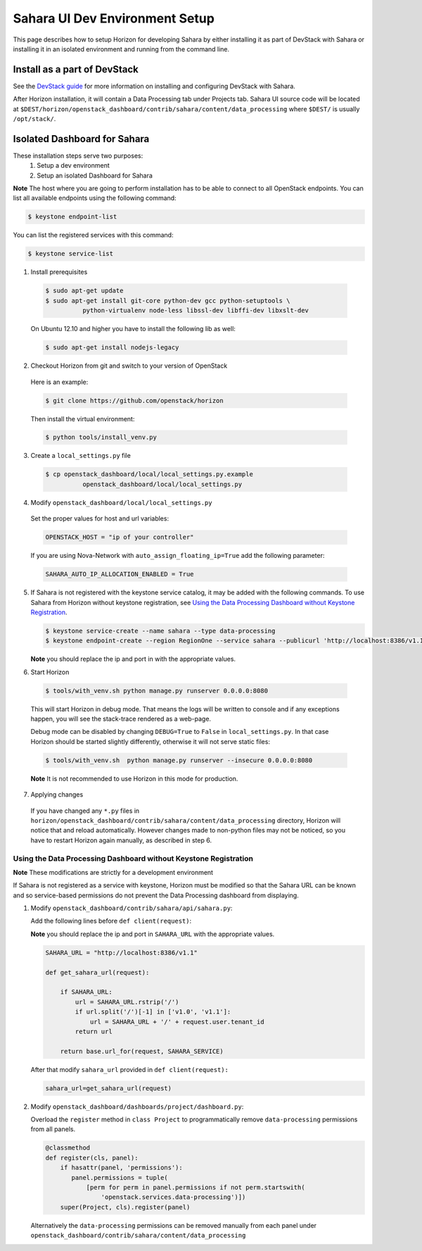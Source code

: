 Sahara UI Dev Environment Setup
===============================

This page describes how to setup Horizon for developing Sahara by either
installing it as part of DevStack with Sahara or installing it in an
isolated environment and running from the command line.

Install as a part of DevStack
-----------------------------

See the `DevStack guide <../devref/devstack.html>`_ for more information
on installing and configuring DevStack with Sahara.

After Horizon installation, it will contain a Data Processing tab under
Projects tab.  Sahara UI source code will be located at
``$DEST/horizon/openstack_dashboard/contrib/sahara/content/data_processing``
where ``$DEST/`` is usually ``/opt/stack/``.

Isolated Dashboard for Sahara
-----------------------------

These installation steps serve two purposes:
 1. Setup a dev environment
 2. Setup an isolated Dashboard for Sahara

**Note** The host where you are going to perform installation has to be able
to connect to all OpenStack endpoints. You can list all available endpoints
using the following command:

.. sourcecode:: console

    $ keystone endpoint-list

You can list the registered services with this command:

.. sourcecode:: console

    $ keystone service-list

1. Install prerequisites

  .. sourcecode:: console

      $ sudo apt-get update
      $ sudo apt-get install git-core python-dev gcc python-setuptools \
                python-virtualenv node-less libssl-dev libffi-dev libxslt-dev
  ..

  On Ubuntu 12.10 and higher you have to install the following lib as well:

  .. sourcecode:: console

      $ sudo apt-get install nodejs-legacy
  ..

2. Checkout Horizon from git and switch to your version of OpenStack

  Here is an example:

  .. sourcecode:: console

      $ git clone https://github.com/openstack/horizon
  ..

  Then install the virtual environment:

  .. sourcecode:: console

      $ python tools/install_venv.py
  ..

3. Create a ``local_settings.py`` file

  .. sourcecode:: console

      $ cp openstack_dashboard/local/local_settings.py.example
                openstack_dashboard/local/local_settings.py
  ..

4. Modify ``openstack_dashboard/local/local_settings.py``

  Set the proper values for host and url variables:

  .. sourcecode:: python

     OPENSTACK_HOST = "ip of your controller"
  ..

  If you are using Nova-Network with ``auto_assign_floating_ip=True`` add the
  following parameter:

  .. sourcecode:: python

     SAHARA_AUTO_IP_ALLOCATION_ENABLED = True
  ..

5. If Sahara is not registered with the keystone service catalog, it may be
   added with the following commands.  To use Sahara from Horizon without keystone
   registration, see `Using the Data Processing Dashboard without Keystone
   Registration`_.

   .. sourcecode:: console

       $ keystone service-create --name sahara --type data-processing
       $ keystone endpoint-create --region RegionOne --service sahara --publicurl 'http://localhost:8386/v1.1/%(tenant_id)s'

   **Note** you should replace the ip and port in with the appropriate values.

6. Start Horizon

  .. sourcecode:: console

      $ tools/with_venv.sh python manage.py runserver 0.0.0.0:8080
  ..

  This will start Horizon in debug mode. That means the logs will be written to
  console and if any exceptions happen, you will see the stack-trace rendered
  as a web-page.

  Debug mode can be disabled by changing ``DEBUG=True`` to ``False`` in
  ``local_settings.py``. In that case Horizon should be started slightly
  differently, otherwise it will not serve static files:

  .. sourcecode:: console

      $ tools/with_venv.sh  python manage.py runserver --insecure 0.0.0.0:8080
  ..

  **Note** It is not recommended to use Horizon in this mode for production.

7. Applying changes

  If you have changed any ``*.py`` files in
  ``horizon/openstack_dashboard/contrib/sahara/content/data_processing``
  directory, Horizon will notice that and reload automatically. However
  changes made to non-python files may not be noticed, so you have to restart
  Horizon again manually, as described in step 6.

Using the Data Processing Dashboard without Keystone Registration
+++++++++++++++++++++++++++++++++++++++++++++++++++++++++++++++++

**Note** These modifications are strictly for a development environment

If Sahara is not registered as a service with keystone, Horizon must be
modified so that the Sahara URL can be known and so service-based
permissions do not prevent the Data Processing dashboard from displaying.


1. Modify ``openstack_dashboard/contrib/sahara/api/sahara.py``:

   Add the following lines before ``def client(request)``:

   **Note** you should replace the ip and port in ``SAHARA_URL`` with the
   appropriate values.

   .. sourcecode:: python

        SAHARA_URL = "http://localhost:8386/v1.1"

        def get_sahara_url(request):

            if SAHARA_URL:
                url = SAHARA_URL.rstrip('/')
                if url.split('/')[-1] in ['v1.0', 'v1.1']:
                    url = SAHARA_URL + '/' + request.user.tenant_id
                return url

            return base.url_for(request, SAHARA_SERVICE)
   ..

   After that modify ``sahara_url`` provided in ``def client(request):``

   .. sourcecode:: python

        sahara_url=get_sahara_url(request)
   ..


2. Modify ``openstack_dashboard/dashboards/project/dashboard.py``:

   Overload the ``register`` method in ``class Project`` to programmatically
   remove ``data-processing`` permissions from all panels.

   .. sourcecode:: python

        @classmethod
        def register(cls, panel):
            if hasattr(panel, 'permissions'):
               panel.permissions = tuple(
                   [perm for perm in panel.permissions if not perm.startswith(
                       'openstack.services.data-processing')])
            super(Project, cls).register(panel)
   ..

   Alternatively the ``data-processing`` permissions can be removed
   manually from each panel under ``openstack_dashboard/contrib/sahara/content/data_processing``
